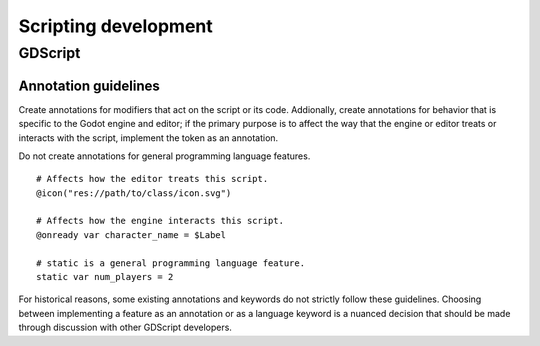 .. _doc_scripting_development:

Scripting development
=====================

GDScript
--------

Annotation guidelines
~~~~~~~~~~~~~~~~~~~~~

..
    This description intentionally avoids mention of implementation and
    compilation details because these are often inconsistent between annotations

Create annotations for modifiers that act on the script or its code.
Addionally, create annotations for behavior that is specific to the Godot
engine and editor; if the primary purpose is to affect the way that the engine
or editor treats or interacts with the script, implement the token as an
annotation.

Do not create annotations for general programming language features.

::

    # Affects how the editor treats this script.
    @icon("res://path/to/class/icon.svg")
    
    # Affects how the engine interacts this script.
    @onready var character_name = $Label

    # static is a general programming language feature.
    static var num_players = 2

For historical reasons, some existing annotations and keywords do not strictly
follow these guidelines. Choosing between implementing a feature as an
annotation or as a language keyword is a nuanced decision that should be made
through discussion with other GDScript developers.
